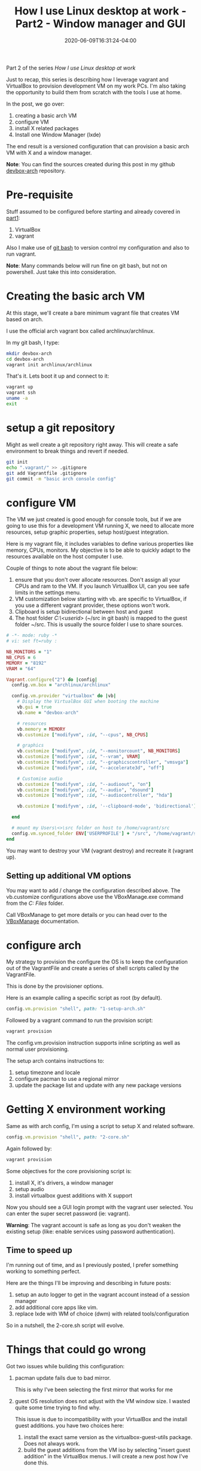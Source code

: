 #+hugo_base_dir: ../
#+hugo_section: posts

#+hugo_auto_set_lastmod: f

#+date: 2020-06-09T16:31:24-04:00
#+hugo_categories: tech
#+hugo_tags: Linux coding tools vm 100DaysToOffload

#+hugo_draft: false

#+title: How I use Linux desktop at work - Part2 - Window manager and GUI

Part 2 of the series /How I use Linux desktop at work/

Just to recap, this series is describing how I leverage vagrant and VirtualBox to provision development VM on my work PCs. I'm also taking the opportunity to build them from scratch with the tools I use at home.

In the post, we go over:

 1. creating a basic arch VM
 2. configure VM
 3. install X related packages
 4. Install one Window Manager (lxde)

The end result is a versioned configuration that can provision a basic arch VM with X and a window manager.

*Note*: You can find the sources created during this post in my github [[https://github.com/benoitj/devbox-arch/tree/part2][devbox-arch]] repository.

* Pre-requisite

Stuff assumed to be configured before starting and already covered in [[https://blog.benoitj.ca/2020-05-29-how-i-use-linux-desktop-at-work-part1-basic-setup/][part1]]:
 1. VirtualBox
 2. vagrant

Also I make use of [[https://gitforwindows.org/][git bash]] to version control my configuration and also to run vagrant.

*Note*: Many commands below will run fine on git bash, but not on powershell. Just take this into consideration.

* Creating the basic arch VM

At this stage, we'll create a bare minimum vagrant file that creates VM based on arch.

I use the official arch vagrant box called archlinux/archlinux.

In my git bash, I type:

#+BEGIN_SRC bash
mkdir devbox-arch
cd devbox-arch
vagrant init archlinux/archlinux
#+END_SRC

That's it. Lets boot it up and connect to it:

#+BEGIN_SRC bash
vagrant up
vagrant ssh
uname -a
exit
#+END_SRC

* setup a git repository

Might as well create a git repository right away. This will create a safe environment to break things and revert if needed.

#+BEGIN_SRC bash
git init
echo ".vagrant/" >> .gitignore
git add Vagrantfile .gitignore
git commit -m "basic arch console config"
#+END_SRC

* configure VM

The VM we just created is good enough for console tools, but if we are going to use this for a development VM running X, we need to allocate more resources, setup graphic properties, setup host/guest integration.

Here is my vagrant file, it includes variables to define various properties like memory, CPUs, monitors. My objective is to be able to quickly adapt to the resources available on the host computer I use.

Couple of things to note about the vagrant file below:

1. ensure that you don't over allocate resources. Don't assign all your CPUs and ram to the VM. If you launch VirtualBox UI, can you see safe limits in the settings menu.
2. VM customization below starting with vb. are specific to VirtualBox, if you use a different vagrant provider, these options won't work.
3. Clipboard is setup bidirectional between host and guest
4. The host folder /C:\Users\<userid>\src/ (~/src in git bash) is mapped to the guest folder ~/src.
   This is usually the source folder I use to share sources.

#+BEGIN_SRC ruby :file Vagrantfile
# -*- mode: ruby -*
# vi: set ft=ruby :

NB_MONITORS = "1"
NB_CPUS = 6
MEMORY = "8192"
VRAM = "64"

Vagrant.configure("2") do |config|
  config.vm.box = "archlinux/archlinux"

  config.vm.provider "virtualbox" do |vb|
    # Display the VirtualBox GUI when booting the machine
    vb.gui = true
    vb.name = "devbox-arch"

    # resources
    vb.memory = MEMORY
    vb.customize ["modifyvm", :id, "--cpus", NB_CPUS]

    # graphics
    vb.customize ["modifyvm", :id, "--monitorcount", NB_MONITORS]
    vb.customize ["modifyvm", :id, "--vram", VRAM]
    vb.customize ["modifyvm", :id, "--graphicscontroller", "vmsvga"]
    vb.customize ["modifyvm", :id, "--accelerate3d", "off"]

    # Customise audio
    vb.customize ["modifyvm", :id, "--audioout", "on"]
    vb.customize ["modifyvm", :id, "--audio", "dsound"]
    vb.customize ["modifyvm", :id, "--audiocontroller", "hda"]

    vb.customize ['modifyvm', :id, '--clipboard-mode', 'bidirectional']

  end

  # mount my Users\<>\src folder on host to /home/vagrant/src
  config.vm.synced_folder ENV['USERPROFILE'] + "/src", "/home/vagrant/src"
end

#+END_SRC

You may want to destroy your VM (vagrant destroy) and recreate it (vagrant up).

** Setting up additional VM options

You may want to add / change the configuration described above. The vb.customize configurations above use the VBoxManage.exe command from the /C:\Program Files\oracle\virtualbox/ folder.

Call VBoxManage to get more details or you can head over to the [[https://www.virtualbox.org/manual/ch08.html#vboxmanage-modifyvm][VBoxManage]] documentation.

* configure arch

My strategy to provision the configure the OS is to keep the configuration out of the VagrantFile and create a series of shell scripts called by the VagrantFile.

This is done by the provisioner options.

Here is an example calling a specific script as root (by default).

#+BEGIN_SRC ruby
config.vm.provision "shell", path: "1-setup-arch.sh"
#+END_SRC

Followed by a vagrant command to run the provision script:
#+BEGIN_SRC bash
vagrant provision
#+END_SRC

The config.vm.provision instruction supports inline scripting as well as normal user provisioning.

The setup arch contains instructions to:
 1. setup timezone and locale
 2. configure pacman to use a regional mirror
 3. update the package list and update with any new package versions

* Getting X environment working

Same as with arch config, I'm using a script to setup X and related software.

#+BEGIN_SRC ruby
config.vm.provision "shell", path: "2-core.sh"
#+END_SRC

Again followed by:
#+BEGIN_SRC bash
vagrant provision
#+END_SRC

Some objectives for the core provisioning script is:
 1. install X, it's drivers, a window manager
 2. setup audio
 3. install virtualbox guest additions with X support

Now you should see a GUI login prompt with the vagrant user selected. You can enter the super secret password (ie: vagrant).

*Warning*: The vagrant account is safe as long as you don't weaken the existing setup (like: enable services using password authentication).

** Time to speed up

I'm running out of time, and as I previously posted, I prefer something working to something perfect.

Here are the things I'll be improving and describing in future posts:
 1. setup an auto logger to get in the vagrant account instead of a session manager
 2. add additional core apps like vim.
 3. replace lxde with WM of choice (dwm) with related tools/configuration

So in a nutshell, the 2-core.sh script will evolve.

* Things that could go wrong

Got two issues while building this configuration:

1. pacman update fails due to bad mirror.

   This is why I've been selecting the first mirror that works for me

2. guest OS resolution does not adjust with the VM window size. I wasted quite some time trying to find why.

   This issue is due to incompatibility with your VirtualBox and the install guest additions.
   you have two choices here:

   1. install the exact same version as the virtualbox-guest-utils package. Does not always work.
   2. build the guest additions from the VM iso by selecting "insert guest addition" in the VirtualBox menus. I will create a new post how I've done this.

* where to find sources

This is becoming my default setup for both home and work.

You will find this particular configuration in my git repository: [[https://github.com/benoitj/devbox-arch/tree/part2][devbox-arch.]]

If you look at the master branch, you'll most definitively find something different as this configuration will evolve over time.


* What is coming next

Some topics for the near future:

1. New post to cover how to get window resizing by installing/compiling the guest additions
2. Using chezmoi to manage dotfiles and tools installation

---

I hope this series is of some use to others and inspire people to use tools that suits their needs.


/This is day 4 of my #100DaysToOffload. You can read more about the challenge here: [[https://100daystooffload.com]]./

#+hugo: more

* Footnotes
